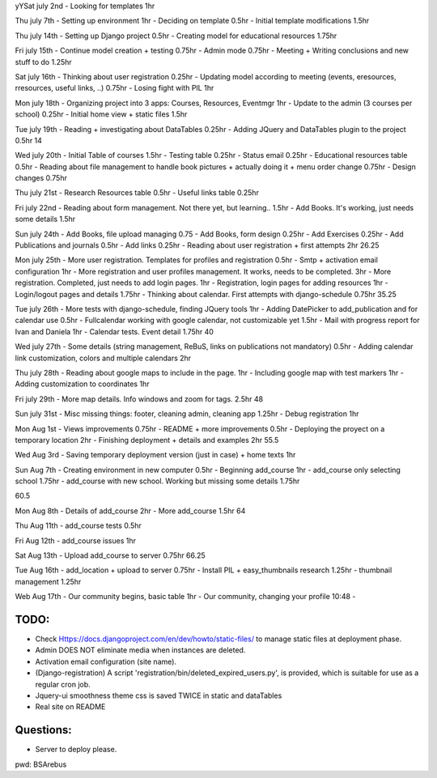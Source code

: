 yYSat july 2nd
- Looking for templates 1hr

Thu july 7th
- Setting up environment 1hr
- Deciding on template 0.5hr
- Initial template modifications 1.5hr


Thu july 14th
- Setting up Django project 0.5hr
- Creating model for educational resources 1.75hr

Fri july 15th
- Continue model creation + testing 0.75hr
- Admin mode 0.75hr
- Meeting + Writing conclusions and new stuff to do 1.25hr

Sat july 16th 
- Thinking about user registration 0.25hr
- Updating model according to meeting (events, eresources, rresources, useful links, ..) 0.75hr
- Losing fight with PIL 1hr

Mon july 18th
- Organizing project into 3 apps: Courses, Resources, Eventmgr 1hr
- Update to the admin (3 courses per school) 0.25hr
- Initial home view + static files 1.5hr

Tue july 19th
- Reading + investigating about DataTables 0.25hr
- Adding JQuery and DataTables plugin to the project 0.5hr
14

Wed july 20th
- Initial Table of courses 1.5hr
- Testing table 0.25hr
- Status email 0.25hr
- Educational resources table 0.5hr
- Reading about file management to handle book pictures + actually doing it + menu order change 0.75hr
- Design changes 0.75hr

Thu july 21st
- Research Resources table 0.5hr
- Useful links table 0.25hr

Fri july 22nd
- Reading about form management. Not there yet, but learning.. 1.5hr
- Add Books. It's working, just needs some details 1.5hr

Sun july 24th
- Add Books, file upload managing 0.75
- Add Books, form design 0.25hr
- Add Exercises 0.25hr
- Add Publications and journals 0.5hr
- Add links 0.25hr
- Reading about user registration + first attempts 2hr
26.25


Mon july 25th
- More user registration. Templates for profiles and registration 0.5hr
- Smtp + activation email configuration 1hr
- More registration and user profiles management. It works, needs to be completed. 3hr
- More registration. Completed, just needs to add login pages. 1hr
- Registration, login pages for adding resources 1hr
- Login/logout pages and details 1.75hr
- Thinking about calendar. First attempts with django-schedule 0.75hr
35.25

Tue july 26th
- More tests with django-schedule, finding JQuery tools 1hr
- Adding DatePicker to add_publication and for calendar use 0.5hr
- Fullcalendar working with google calendar, not customizable yet 1.5hr
- Mail with progress report for Ivan and Daniela 1hr
- Calendar tests. Event detail 1.75hr
40

Wed july 27th
- Some details (string management, ReBuS, links on publications not mandatory) 0.5hr
- Adding calendar link customization, colors and multiple calendars 2hr

Thu july 28th
- Reading about google maps to include in the page. 1hr
- Including google map with test markers 1hr
- Adding customization to coordinates 1hr

Fri july 29th
- More map details. Info windows and zoom for tags. 2.5hr
48

Sun july 31st
- Misc missing things: footer, cleaning admin, cleaning app  1.25hr
- Debug registration 1hr 

Mon Aug 1st
- Views improvements 0.75hr
- README + more improvements 0.5hr
- Deploying the proyect on a temporary location 2hr
- Finishing deployment + details and examples 2hr
55.5

Wed Aug 3rd
- Saving temporary deployment version (just in case) + home texts 1hr

Sun Aug 7th
- Creating environment in new computer 0.5hr
- Beginning add_course 1hr
- add_course only selecting school 1.75hr
- add_course with new school. Working but missing some details 1.75hr

60.5

Mon Aug 8th
- Details of add_course 2hr
- More add_course 1.5hr
64

Thu Aug 11th
- add_course tests 0.5hr

Fri Aug 12th
- add_course issues 1hr

Sat Aug 13th
- Upload add_course to server 0.75hr
66.25

Tue Aug 16th
- add_location + upload to server 0.75hr
- Install PIL + easy_thumbnails research 1.25hr
- thumbnail management 1.25hr

Web Aug 17th
- Our community begins, basic table 1hr
- Our community, changing your profile 10:48 - 



=======
 TODO:
=======
- Check Https://docs.djangoproject.com/en/dev/howto/static-files/ to manage static files at deployment phase.
- Admin DOES NOT eliminate media when instances are deleted.
- Activation email configuration (site name).
- (Django-registration) A script 'registration/bin/deleted_expired_users.py', is provided, which is suitable for use as a regular cron job.
- Jquery-ui smoothness theme css is saved TWICE in static and dataTables
- Real site on README



===========
 Questions:
===========
- Server to deploy please.




pwd: BSArebus

